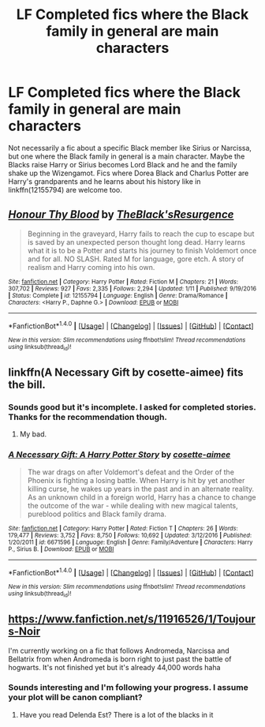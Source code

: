 #+TITLE: LF Completed fics where the Black family in general are main characters

* LF Completed fics where the Black family in general are main characters
:PROPERTIES:
:Author: Freshenstein
:Score: 4
:DateUnix: 1486184488.0
:DateShort: 2017-Feb-04
:FlairText: Request
:END:
Not necessarily a fic about a specific Black member like Sirius or Narcissa, but one where the Black family in general is a main character. Maybe the Blacks raise Harry or Sirius becomes Lord Black and he and the family shake up the Wizengamot. Fics where Dorea Black and Charlus Potter are Harry's grandparents and he learns about his history like in linkffn(12155794) are welcome too.


** [[http://www.fanfiction.net/s/12155794/1/][*/Honour Thy Blood/*]] by [[https://www.fanfiction.net/u/8024050/TheBlack-sResurgence][/TheBlack'sResurgence/]]

#+begin_quote
  Beginning in the graveyard, Harry fails to reach the cup to escape but is saved by an unexpected person thought long dead. Harry learns what it is to be a Potter and starts his journey to finish Voldemort once and for all. NO SLASH. Rated M for language, gore etch. A story of realism and Harry coming into his own.
#+end_quote

^{/Site/: [[http://www.fanfiction.net/][fanfiction.net]] *|* /Category/: Harry Potter *|* /Rated/: Fiction M *|* /Chapters/: 21 *|* /Words/: 307,702 *|* /Reviews/: 927 *|* /Favs/: 2,335 *|* /Follows/: 2,294 *|* /Updated/: 1/11 *|* /Published/: 9/19/2016 *|* /Status/: Complete *|* /id/: 12155794 *|* /Language/: English *|* /Genre/: Drama/Romance *|* /Characters/: <Harry P., Daphne G.> *|* /Download/: [[http://www.ff2ebook.com/old/ffn-bot/index.php?id=12155794&source=ff&filetype=epub][EPUB]] or [[http://www.ff2ebook.com/old/ffn-bot/index.php?id=12155794&source=ff&filetype=mobi][MOBI]]}

--------------

*FanfictionBot*^{1.4.0} *|* [[[https://github.com/tusing/reddit-ffn-bot/wiki/Usage][Usage]]] | [[[https://github.com/tusing/reddit-ffn-bot/wiki/Changelog][Changelog]]] | [[[https://github.com/tusing/reddit-ffn-bot/issues/][Issues]]] | [[[https://github.com/tusing/reddit-ffn-bot/][GitHub]]] | [[[https://www.reddit.com/message/compose?to=tusing][Contact]]]

^{/New in this version: Slim recommendations using/ ffnbot!slim! /Thread recommendations using/ linksub(thread_id)!}
:PROPERTIES:
:Author: FanfictionBot
:Score: 2
:DateUnix: 1486184509.0
:DateShort: 2017-Feb-04
:END:


** linkffn(A Necessary Gift by cosette-aimee) fits the bill.
:PROPERTIES:
:Author: turbinicarpus
:Score: 2
:DateUnix: 1486237431.0
:DateShort: 2017-Feb-04
:END:

*** Sounds good but it's incomplete. I asked for completed stories. Thanks for the recommendation though.
:PROPERTIES:
:Author: Freshenstein
:Score: 2
:DateUnix: 1486339682.0
:DateShort: 2017-Feb-06
:END:

**** My bad.
:PROPERTIES:
:Author: turbinicarpus
:Score: 1
:DateUnix: 1486352223.0
:DateShort: 2017-Feb-06
:END:


*** [[http://www.fanfiction.net/s/6671596/1/][*/A Necessary Gift: A Harry Potter Story/*]] by [[https://www.fanfiction.net/u/1121841/cosette-aimee][/cosette-aimee/]]

#+begin_quote
  The war drags on after Voldemort's defeat and the Order of the Phoenix is fighting a losing battle. When Harry is hit by yet another killing curse, he wakes up years in the past and in an alternate reality. As an unknown child in a foreign world, Harry has a chance to change the outcome of the war - while dealing with new magical talents, pureblood politics and Black family drama.
#+end_quote

^{/Site/: [[http://www.fanfiction.net/][fanfiction.net]] *|* /Category/: Harry Potter *|* /Rated/: Fiction T *|* /Chapters/: 26 *|* /Words/: 179,477 *|* /Reviews/: 3,752 *|* /Favs/: 8,750 *|* /Follows/: 10,692 *|* /Updated/: 3/12/2016 *|* /Published/: 1/20/2011 *|* /id/: 6671596 *|* /Language/: English *|* /Genre/: Family/Adventure *|* /Characters/: Harry P., Sirius B. *|* /Download/: [[http://www.ff2ebook.com/old/ffn-bot/index.php?id=6671596&source=ff&filetype=epub][EPUB]] or [[http://www.ff2ebook.com/old/ffn-bot/index.php?id=6671596&source=ff&filetype=mobi][MOBI]]}

--------------

*FanfictionBot*^{1.4.0} *|* [[[https://github.com/tusing/reddit-ffn-bot/wiki/Usage][Usage]]] | [[[https://github.com/tusing/reddit-ffn-bot/wiki/Changelog][Changelog]]] | [[[https://github.com/tusing/reddit-ffn-bot/issues/][Issues]]] | [[[https://github.com/tusing/reddit-ffn-bot/][GitHub]]] | [[[https://www.reddit.com/message/compose?to=tusing][Contact]]]

^{/New in this version: Slim recommendations using/ ffnbot!slim! /Thread recommendations using/ linksub(thread_id)!}
:PROPERTIES:
:Author: FanfictionBot
:Score: 1
:DateUnix: 1486237452.0
:DateShort: 2017-Feb-04
:END:


** [[https://www.fanfiction.net/s/11916526/1/Toujours-Noir]]

I'm currently working on a fic that follows Andromeda, Narcissa and Bellatrix from when Andromeda is born right to just past the battle of hogwarts. It's not finished yet but it's already 44,000 words haha
:PROPERTIES:
:Author: danieleigh93
:Score: 1
:DateUnix: 1486246148.0
:DateShort: 2017-Feb-05
:END:

*** Sounds interesting and I'm following your progress. I assume your plot will be canon compliant?
:PROPERTIES:
:Author: Freshenstein
:Score: 1
:DateUnix: 1486268749.0
:DateShort: 2017-Feb-05
:END:

**** Have you read Delenda Est? There is a lot of the blacks in it
:PROPERTIES:
:Author: TheYummyBagel
:Score: 1
:DateUnix: 1486319414.0
:DateShort: 2017-Feb-05
:END:
